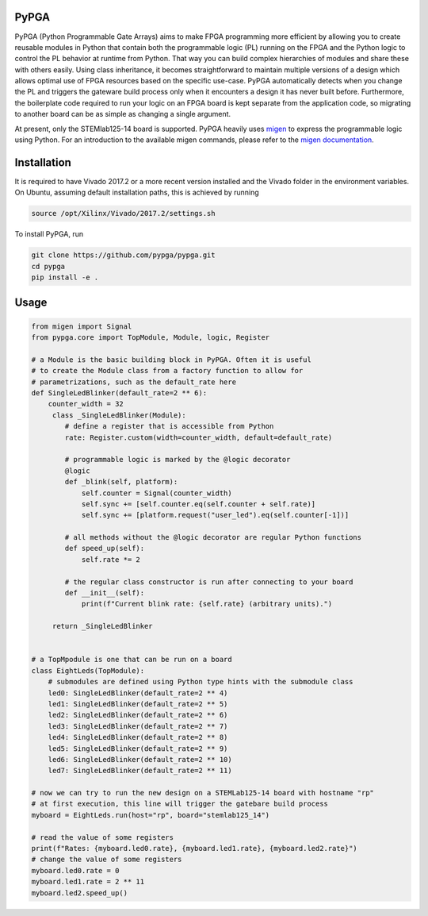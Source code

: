 PyPGA
=====

PyPGA (Python Programmable Gate Arrays) aims to make FPGA programming more efficient by allowing you to create 
reusable modules in Python that contain both the programmable logic (PL) running on the FPGA and the Python logic 
to control the PL behavior at runtime from Python. That way you can build complex hierarchies of modules and share 
these with others easily. Using class inheritance, it becomes straightforward to maintain multiple versions of a 
design which allows optimal use of FPGA resources based on the specific use-case. PyPGA automatically detects when 
you change the PL and triggers the gateware build process only when it encounters a design it has never built before. 
Furthermore, the boilerplate code required to run your logic on an FPGA board is kept separate from the application 
code, so migrating to another board can be as simple as changing a single argument.  

At present, only the STEMlab125-14 board is supported. PyPGA heavily uses `migen <https://github.com/m-labs/migen>`_
to express the programmable logic using Python. For an introduction to the available migen commands, please refer 
to the `migen documentation <https://m-labs.hk/migen/manual/fhdl.html>`_.


Installation
============

It is required to have Vivado 2017.2 or a more recent version installed and the Vivado folder in the environment 
variables. On Ubuntu, assuming default installation paths, this is achieved by running 

.. code-block:: bash

   source /opt/Xilinx/Vivado/2017.2/settings.sh


To install PyPGA, run


.. code-block:: bash

   git clone https://github.com/pypga/pypga.git
   cd pypga
   pip install -e .



Usage
=====


.. code-block:: python

   from migen import Signal
   from pypga.core import TopModule, Module, logic, Register

   # a Module is the basic building block in PyPGA. Often it is useful
   # to create the Module class from a factory function to allow for
   # parametrizations, such as the default_rate here
   def SingleLedBlinker(default_rate=2 ** 6):
       counter_width = 32
        class _SingleLedBlinker(Module):
           # define a register that is accessible from Python
           rate: Register.custom(width=counter_width, default=default_rate)

           # programmable logic is marked by the @logic decorator
           @logic
           def _blink(self, platform):
               self.counter = Signal(counter_width)
               self.sync += [self.counter.eq(self.counter + self.rate)]
               self.sync += [platform.request("user_led").eq(self.counter[-1])]

           # all methods without the @logic decorator are regular Python functions
           def speed_up(self):
               self.rate *= 2

           # the regular class constructor is run after connecting to your board
           def __init__(self):
               print(f"Current blink rate: {self.rate} (arbitrary units).")

        return _SingleLedBlinker


   # a TopMpodule is one that can be run on a board
   class EightLeds(TopModule):
       # submodules are defined using Python type hints with the submodule class
       led0: SingleLedBlinker(default_rate=2 ** 4)
       led1: SingleLedBlinker(default_rate=2 ** 5)
       led2: SingleLedBlinker(default_rate=2 ** 6)
       led3: SingleLedBlinker(default_rate=2 ** 7)
       led4: SingleLedBlinker(default_rate=2 ** 8)
       led5: SingleLedBlinker(default_rate=2 ** 9)
       led6: SingleLedBlinker(default_rate=2 ** 10)
       led7: SingleLedBlinker(default_rate=2 ** 11)

   # now we can try to run the new design on a STEMLab125-14 board with hostname "rp"
   # at first execution, this line will trigger the gatebare build process
   myboard = EightLeds.run(host="rp", board="stemlab125_14")

   # read the value of some registers
   print(f"Rates: {myboard.led0.rate}, {myboard.led1.rate}, {myboard.led2.rate}")
   # change the value of some registers
   myboard.led0.rate = 0
   myboard.led1.rate = 2 ** 11
   myboard.led2.speed_up()
